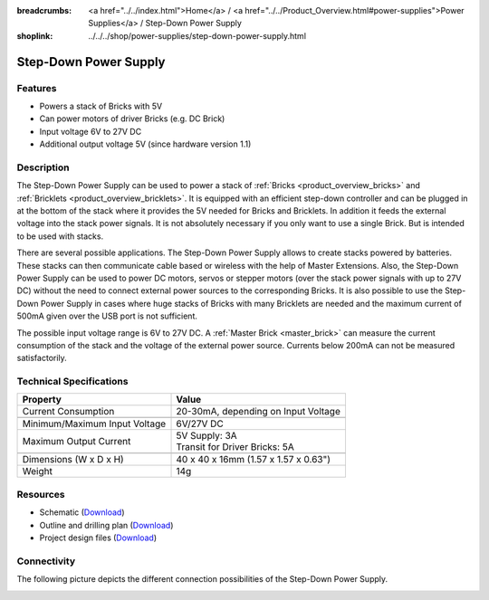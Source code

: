 
:breadcrumbs: <a href="../../index.html">Home</a> / <a href="../../Product_Overview.html#power-supplies">Power Supplies</a> / Step-Down Power Supply
:shoplink: ../../../shop/power-supplies/step-down-power-supply.html

.. _step_down_power_supply:

Step-Down Power Supply
======================

.. raw:: html

	{% from "macros.html" import tfdocstart, tfdocimg, tfdocend %}
	{{
	    tfdocstart("Power_Supplies/powersupply11_tilted_350.jpg",
	               "Power_Supplies/powersupply11_tilted_600.jpg",
	               "Step-Down Power Supply")
	}}
	{{
	    tfdocimg("Power_Supplies/powersupply11_caption_100.jpg",
	             "Power_Supplies/powersupply11_caption_600.jpg",
	             "Step-Down Power Supply with caption")
	}}
	{{
	    tfdocimg("Power_Supplies/powersupply11_horizontal_100.jpg",
	             "Power_Supplies/powersupply11_horizontal_600.jpg",
	             "Step-Down Power Supply")
	}}
	{{
	    tfdocimg("Power_Supplies/powersupply11_connector_100.jpg",
	             "Power_Supplies/powersupply11_connector_600.jpg",
	             "Step-Down Power Supply with connectors")
	}}
	{{
	    tfdocimg("Dimensions/step_down_powersupply_dimensions_100.png",
	             "Dimensions/step_down_powersupply_dimensions_600.png",
	             "Outline and drilling plan")
	}}
	{{ tfdocend() }}


Features
--------

* Powers a stack of Bricks with 5V
* Can power motors of driver Bricks (e.g. DC Brick)
* Input voltage 6V to 27V DC
* Additional output voltage 5V (since hardware version 1.1)


Description
-----------

The Step-Down Power Supply can be used to power a stack of
:ref:`Bricks <product_overview_bricks>` and
:ref:`Bricklets <product_overview_bricklets>`.
It is equipped with an efficient step-down controller and can be plugged in
at the bottom of the stack where it provides the 5V needed for Bricks and
Bricklets. In addition it feeds the external voltage into the stack power signals.
It is not absolutely necessary if you only want to use a single Brick.
But is intended to be used with stacks.

There are several possible applications. The Step-Down Power Supply allows
to create stacks powered by batteries. These stacks can then communicate
cable based or wireless with the help of Master Extensions.
Also, the Step-Down Power Supply can be used to power DC motors, servos or
stepper motors (over the stack power signals with up to 27V DC) without the need
to connect external power sources to the corresponding Bricks. It is also
possible to use the Step-Down Power Supply in cases where huge stacks of Bricks
with many Bricklets are needed and the maximum current of 500mA given over the
USB port is not sufficient.

The possible input voltage range is 6V to 27V DC. A
:ref:`Master Brick <master_brick>` can measure the current consumption of the
stack and the voltage of the external power source. Currents below 200mA can
not be measured satisfactorily.


Technical Specifications
------------------------

================================  ============================================================
Property                          Value
================================  ============================================================
Current Consumption               20-30mA, depending on Input Voltage
--------------------------------  ------------------------------------------------------------
--------------------------------  ------------------------------------------------------------
Minimum/Maximum Input Voltage     6V/27V DC
Maximum Output Current            | 5V Supply: 3A
                                  | Transit for Driver Bricks: 5A
--------------------------------  ------------------------------------------------------------
--------------------------------  ------------------------------------------------------------
Dimensions (W x D x H)            40 x 40 x 16mm (1.57 x 1.57 x 0.63")
Weight                            14g
================================  ============================================================


Resources
---------

* Schematic (`Download <https://github.com/Tinkerforge/step-down-powersupply/raw/master/hardware/step-down-schematic.pdf>`__)
* Outline and drilling plan (`Download <../../_images/Dimensions/step_down_powersupply_dimensions.png>`__)
* Project design files (`Download <https://github.com/Tinkerforge/step-down-powersupply/zipball/master>`__)


Connectivity
------------

The following picture depicts the different connection possibilities of the
Step-Down Power Supply.

.. image:: /Images/Power_Supplies/powersupply11_caption_600.jpg
   :scale: 100 %
   :alt: Step-Down Power Supply with caption
   :align: center
   :target: ../../_images/Power_Supplies/powersupply11_caption_800.jpg

